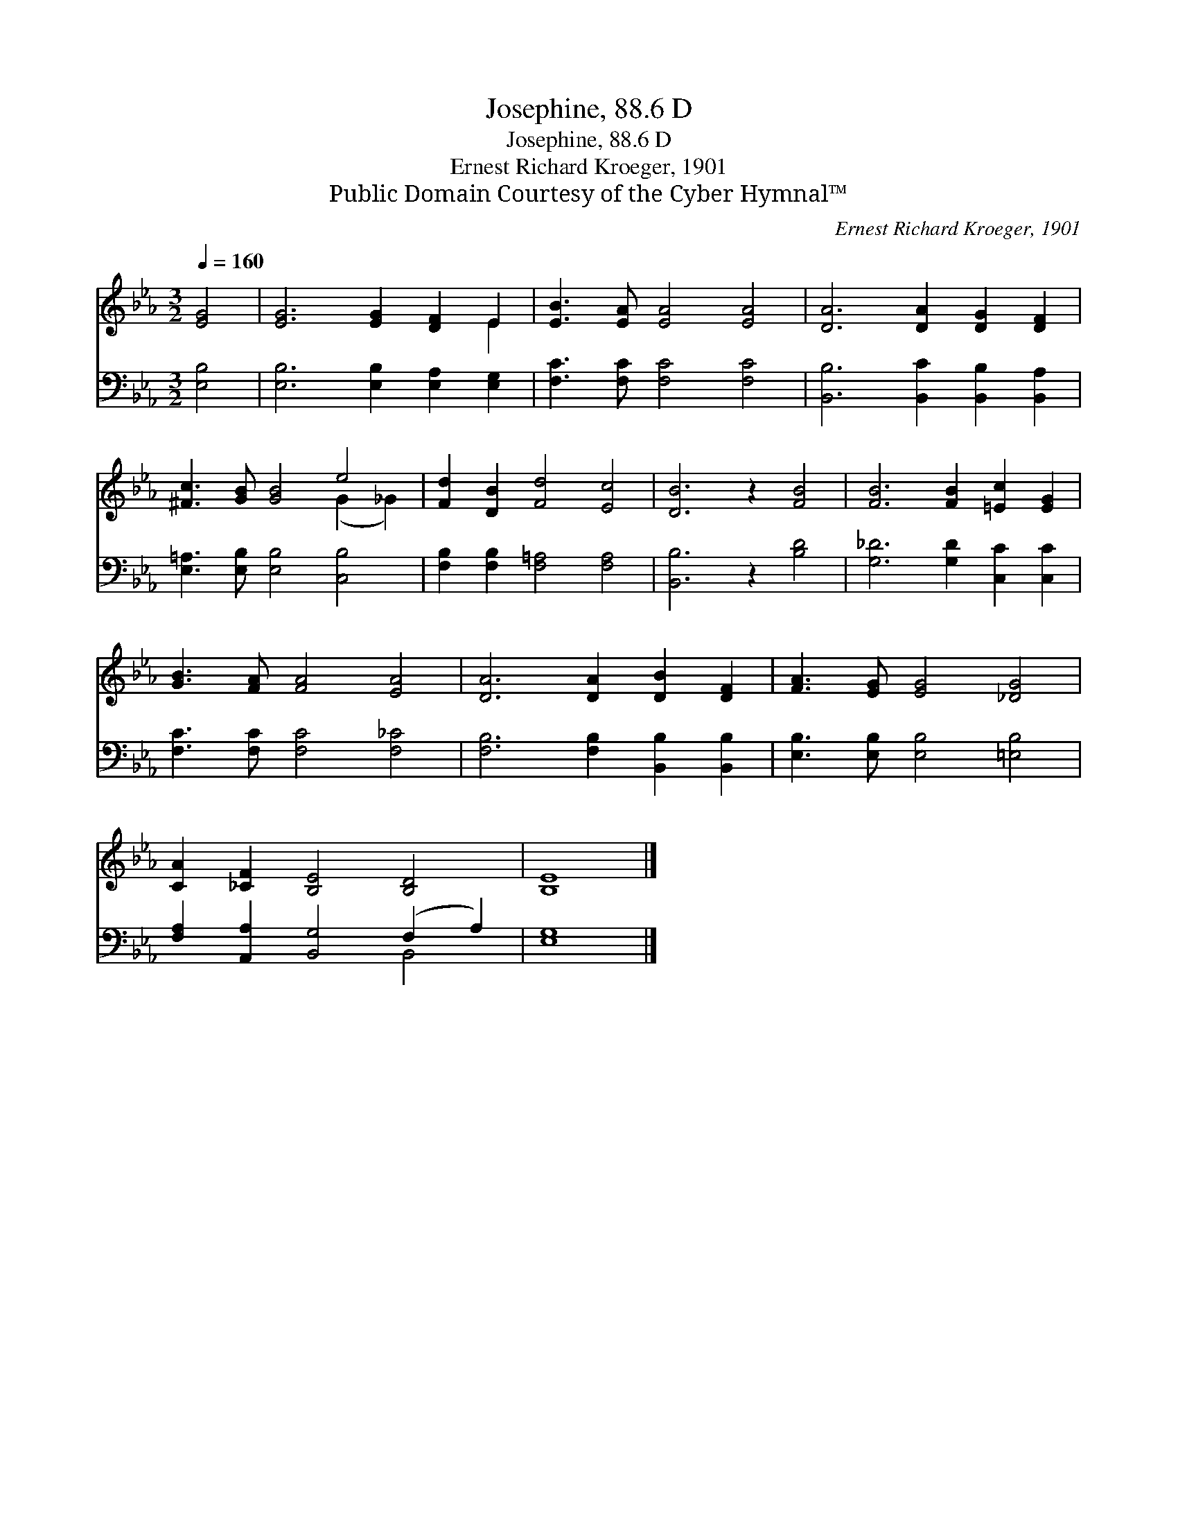 X:1
T:Josephine, 88.6 D
T:Josephine, 88.6 D
T:Ernest Richard Kroeger, 1901
T:Public Domain Courtesy of the Cyber Hymnal™
C:Ernest Richard Kroeger, 1901
Z:Public Domain
Z:Courtesy of the Cyber Hymnal™
%%score ( 1 2 ) ( 3 4 )
L:1/8
Q:1/4=160
M:3/2
K:Eb
V:1 treble 
V:2 treble 
V:3 bass 
V:4 bass 
V:1
 [EG]4 | [EG]6 [EG]2 [DF]2 E2 | [EB]3 [EA] [EA]4 [EA]4 | [DA]6 [DA]2 [DG]2 [DF]2 | %4
 [^Fc]3 [GB] [GB]4 e4 | [Fd]2 [DB]2 [Fd]4 [Ec]4 | [DB]6 z2 [FB]4 | [FB]6 [FB]2 [=Ec]2 [EG]2 | %8
 [GB]3 [FA] [FA]4 [EA]4 | [DA]6 [DA]2 [DB]2 [DF]2 | [FA]3 [EG] [EG]4 [_DG]4 | %11
 [CA]2 [_CF]2 [B,E]4 [B,D]4 | [B,E]8 |] %13
V:2
 x4 | x10 E2 | x12 | x12 | x8 (G2 _G2) | x12 | x12 | x12 | x12 | x12 | x12 | x12 | x8 |] %13
V:3
 [E,B,]4 | [E,B,]6 [E,B,]2 [E,A,]2 [E,G,]2 | [F,C]3 [F,C] [F,C]4 [F,C]4 | %3
 [B,,B,]6 [B,,C]2 [B,,B,]2 [B,,A,]2 | [E,=A,]3 [E,B,] [E,B,]4 [C,B,]4 | %5
 [F,B,]2 [F,B,]2 [F,=A,]4 [F,A,]4 | [B,,B,]6 z2 [B,D]4 | [G,_D]6 [G,D]2 [C,C]2 [C,C]2 | %8
 [F,C]3 [F,C] [F,C]4 [F,_C]4 | [F,B,]6 [F,B,]2 [B,,B,]2 [B,,B,]2 | %10
 [E,B,]3 [E,B,] [E,B,]4 [=E,B,]4 | [F,A,]2 [A,,A,]2 [B,,G,]4 (F,2 A,2) | [E,G,]8 |] %13
V:4
 x4 | x12 | x12 | x12 | x12 | x12 | x12 | x12 | x12 | x12 | x12 | x8 B,,4 | x8 |] %13

